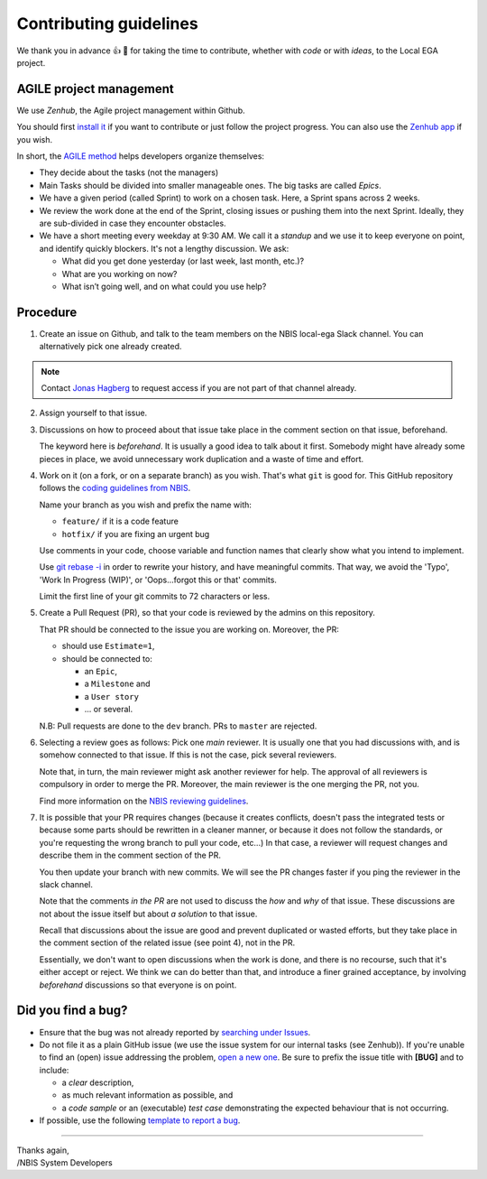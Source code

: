 .. role:: bolditalic
    :class: bolditalic

=======================
Contributing guidelines
=======================

We thank you in advance |thumbup| |tada| for taking the time to
contribute, whether with *code* or with *ideas*, to the Local EGA
project.

------------------------
AGILE project management
------------------------

We use *Zenhub*, the Agile project management within Github.

You should first `install it`_ if you want to contribute or just follow the project progress.  
You can also use the `Zenhub app`_ if you wish.

In short, the `AGILE method`_ helps developers organize themselves:

* They decide about the tasks (not the managers)
* Main Tasks should be divided into smaller manageable ones. The big
  tasks are called *Epics*.
* We have a given period (called Sprint) to work on a chosen
  task. Here, a Sprint spans across 2 weeks.
* We review the work done at the end of the Sprint, closing issues or
  pushing them into the next Sprint. Ideally, they are sub-divided in
  case they encounter obstacles.
* We have a short meeting every weekday at 9:30 AM. We call it a
  *standup* and we use it to keep everyone on point, and identify
  quickly blockers. It's not a lengthy discussion. We ask:

  - What did you get done yesterday (or last week, last month, etc.)?
  - What are you working on now?
  - What isn’t going well, and on what could you use help?

---------
Procedure
---------

1. Create an issue on Github, and talk to the team members on the NBIS
   local-ega Slack channel. You can alternatively pick one already
   created.

.. note:: 
   Contact `Jonas Hagberg`_ to request access if you are not part of that channel already.


2. Assign yourself to that issue.

#. Discussions on how to proceed about that issue take place in the
   comment section on that issue, beforehand.  
   
   The keyword here is *beforehand*. It is usually a good idea to talk
   about it first. Somebody might have already some pieces in place,
   we avoid unnecessary work duplication and a waste of time and
   effort.

#. Work on it (on a fork, or on a separate branch) as you wish. That's
   what ``git`` is good for. This GitHub repository follows
   the `coding guidelines from NBIS`_.
   
   Name your branch as you wish and prefix the name with:

   * ``feature/`` if it is a code feature
   * ``hotfix/`` if you are fixing an urgent bug

   Use comments in your code, choose variable and function names that
   clearly show what you intend to implement.

   Use `git rebase -i`_ in
   order to rewrite your history, and have meaningful commits.  That
   way, we avoid the 'Typo', 'Work In Progress (WIP)', or
   'Oops...forgot this or that' commits.

   Limit the first line of your git commits to 72 characters or less.


#. Create a Pull Request (PR), so that your code is reviewed by the
   admins on this repository.  
   
   That PR should be connected to the issue you are working on.
   Moreover, the PR:
   
   - should use ``Estimate=1``,
   - should be connected to:

     * an ``Epic``,
     * a ``Milestone`` and
     * a ``User story``
     * ... or several.

   N.B: Pull requests are done to the ``dev`` branch. PRs to ``master`` are rejected.

#. Selecting a review goes as follows: Pick one *main* reviewer.  It
   is usually one that you had discussions with, and is somehow 
   connected to that issue. If this is not the case, pick several reviewers.
   
   Note that, in turn, the main reviewer might ask another reviewer
   for help. The approval of all reviewers is compulsory in order to
   merge the PR. Moreover, the main reviewer is the one merging the
   PR, not you.
   
   Find more information on the `NBIS reviewing guidelines`_.


#. It is possible that your PR requires changes (because it creates
   conflicts, doesn't pass the integrated tests or because some parts
   should be rewritten in a cleaner manner, or because it does not
   follow the standards, or you're requesting the wrong branch to pull
   your code, etc...) In that case, a reviewer will request changes
   and describe them in the comment section of the PR.

   You then update your branch with new commits. We will see the PR
   changes faster if you ping the reviewer in the slack channel.

   Note that the comments *in the PR* are not used to discuss the
   *how* and *why* of that issue. These discussions are not about the
   issue itself but about *a solution* to that issue.

   Recall that discussions about the issue are good and prevent
   duplicated or wasted efforts, but they take place in the comment
   section of the related issue (see point 4), not in the PR.

   Essentially, we don't want to open discussions when the work is
   done, and there is no recourse, such that it's either accept or
   reject. We think we can do better than that, and introduce a finer
   grained acceptance, by involving *beforehand* discussions so that
   everyone is on point.



-------------------
Did you find a bug?
-------------------

* Ensure that the bug was not already reported by `searching under Issues`_.

* Do :bolditalic:`not` file it as a plain GitHub issue (we use the
  issue system for our internal tasks (see Zenhub)).  If you're unable
  to find an (open) issue addressing the problem, `open a new one`_.
  Be sure to prefix the issue title with **[BUG]** and to include:

  - a *clear* description,
  - as much relevant information as possible, and 
  - a *code sample* or an (executable) *test case* demonstrating the expected behaviour that is not occurring.

* If possible, use the following `template to report a bug`_.

.. todo:: Make that template


----

| Thanks again,  
| /NBIS System Developers

.. _Zenhub: https://www.zenhub.com
.. _install it: https://www.zenhub.com/extension
.. _Zenhub app: https://app.zenhub.com
.. _AGILE method: https://www.zenhub.com/blog/how-to-use-github-agile-project-management
.. _Jonas Hagberg: https://nbis.se/about/staff/jonas-hagberg/
.. _coding guidelines from NBIS: https://github.com/NBISweden/development-guidelines
.. _git rebase -i: https://git-scm.com/book/en/v2/Git-Tools-Rewriting-History
.. _NBIS reviewing guidelines: https://github.com/NBISweden/development-guidelines#how-we-do-code-reviews
.. _searching under Issues: https://github.com/NBISweden/LocalEGA/issues?utf8=%E2%9C%93&q=is%3Aissue%20label%3Abug%20%5BBUG%5D%20in%3Atitle
.. _open a new one: https://github.com/NBISweden/LocalEGA/issues/new?title=%5BBUG%5D
.. _template to report a bug: todo
.. |tada| unicode:: U+1f389
.. |thumbup| unicode:: U+1f44d

